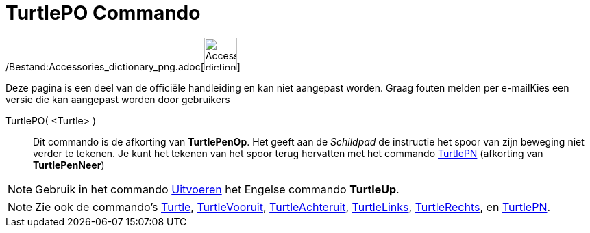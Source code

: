 = TurtlePO Commando
:page-en: commands/TurtleUp_Command
ifdef::env-github[:imagesdir: /nl/modules/ROOT/assets/images]

/Bestand:Accessories_dictionary_png.adoc[image:48px-Accessories_dictionary.png[Accessories
dictionary.png,width=48,height=48]]

Deze pagina is een deel van de officiële handleiding en kan niet aangepast worden. Graag fouten melden per
e-mail[.mw-selflink .selflink]##Kies een versie die kan aangepast worden door gebruikers##

TurtlePO( <Turtle> )::
  Dit commando is de afkorting van *TurtlePenOp*.
  Het geeft aan de _Schildpad_ de instructie het spoor van zijn beweging niet verder te tekenen.
  Je kunt het tekenen van het spoor terug hervatten met het commando xref:/commands/TurtlePN.adoc[TurtlePN] (afkorting
  van *TurtlePenNeer*)

[NOTE]
====

Gebruik in het commando xref:/commands/Uitvoeren.adoc[Uitvoeren] het Engelse commando *TurtleUp*.

====

[NOTE]
====

Zie ook de commando's xref:/commands/Turtle.adoc[Turtle], xref:/commands/TurtleVooruit.adoc[TurtleVooruit],
xref:/commands/TurtleAchteruit.adoc[TurtleAchteruit], xref:/commands/TurtleLinks.adoc[TurtleLinks],
xref:/commands/TurtleRechts.adoc[TurtleRechts], en xref:/commands/TurtlePN.adoc[TurtlePN].

====
